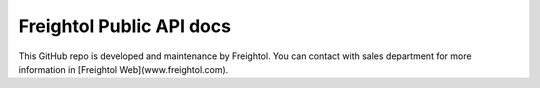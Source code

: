 Freightol Public API docs
=======================================

This GitHub repo is developed and maintenance by Freightol.
You can contact with sales department for more information in [Freightol Web](www.freightol.com).
